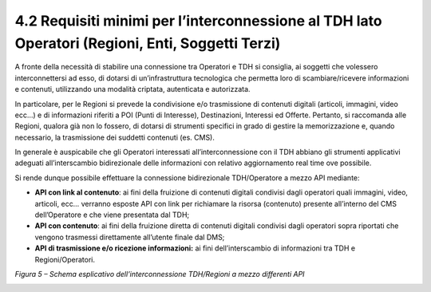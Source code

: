 **4.2 Requisiti minimi per l’interconnessione al TDH lato Operatori (Regioni, Enti, Soggetti Terzi)**
=====================================================================================================

A fronte della necessità di stabilire una connessione tra Operatori e
TDH si consiglia, ai soggetti che volessero interconnettersi ad esso, di
dotarsi di un’infrastruttura tecnologica che permetta loro di
scambiare/ricevere informazioni e contenuti, utilizzando una modalità
criptata, autenticata e autorizzata.

In particolare, per le Regioni si prevede la condivisione e/o
trasmissione di contenuti digitali (articoli, immagini, video ecc…) e di
informazioni riferiti a POI (Punti di Interesse), Destinazioni,
Interessi ed Offerte. Pertanto, si raccomanda alle Regioni, qualora già
non lo fossero, di dotarsi di strumenti specifici in grado di gestire la
memorizzazione e, quando necessario, la trasmissione dei suddetti
contenuti (es. CMS).

In generale è auspicabile che gli Operatori interessati
all’interconnessione con il TDH abbiano gli strumenti applicativi
adeguati all’interscambio bidirezionale delle informazioni con relativo
aggiornamento real time ove possibile.

Si rende dunque possibile effettuare la connessione bidirezionale
TDH/Operatore a mezzo API mediante:

-  **API con link al contenuto**: ai fini della fruizione di contenuti
   digitali condivisi dagli operatori quali immagini, video, articoli,
   ecc… verranno esposte API con link per richiamare la risorsa
   (contenuto) presente all’interno del CMS dell’Operatore e che viene
   presentata dal TDH;

-  **API con contenuto**: ai fini della fruizione diretta di contenuti
   digitali condivisi dagli operatori sopra riportati che vengono
   trasmessi direttamente all’utente finale dal DMS;

-  **API di trasmissione e/o ricezione informazioni:** ai fini
   dell’interscambio di informazioni tra TDH e Regioni/Operatori.

|image0|

*Figura 5 – Schema esplicativo dell’interconnessione TDH/Regioni a mezzo
differenti API*

.. _section-16:

.. _section-17:

.. _section-18:

.. _section-19:

.. _section-20:

.. _section-21:

.. _section-22:

.. _section-23:

.. _section-24:

.. _section-25:

.. _section-26:

.. |image0| image:: ../media/image6.png
   :width: 4.25953in
   :height: 2.63194in
